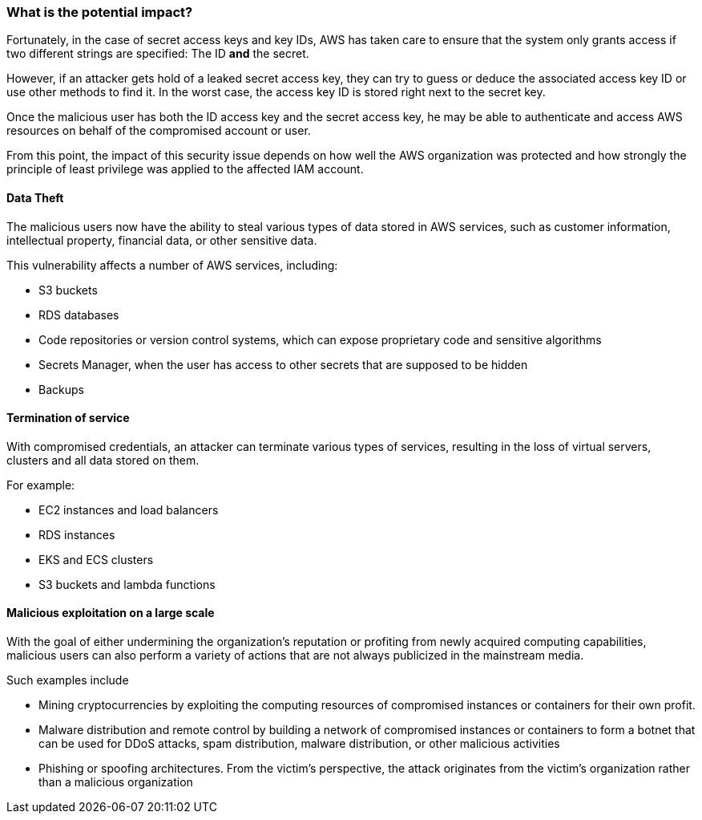 === What is the potential impact?

Fortunately, in the case of secret access keys and key IDs, AWS has taken care
to ensure that the system only grants access if two different strings are
specified: The ID *and* the secret.

However, if an attacker gets hold of a leaked secret access key, they can try to guess
or deduce the associated access key ID or use other methods to find it. In the
worst case, the access key ID is stored right next to the secret key.

Once the malicious user has both the ID access key and the secret access key,
he may be able to authenticate and access AWS resources on behalf of the
compromised account or user.

From this point, the impact of this security issue depends on how well the AWS
organization was protected and how strongly the principle of least privilege
was applied to the affected IAM account.

==== Data Theft

The malicious users now have the ability to steal various types of data stored
in AWS services, such as customer information, intellectual property, financial
data, or other sensitive data.

This vulnerability affects a number of AWS services, including:

* S3 buckets
* RDS databases
* Code repositories or version control systems, which can expose proprietary code and sensitive algorithms
* Secrets Manager, when the user has access to other secrets that are supposed to be hidden
* Backups

==== Termination of service

With compromised credentials, an attacker can terminate various types of
services, resulting in the loss of virtual servers, clusters and all data
stored on them.

For example:

* EC2 instances and load balancers
* RDS instances
* EKS and ECS clusters
* S3 buckets and lambda functions

==== Malicious exploitation on a large scale

With the goal of either undermining the organization's reputation or profiting
from newly acquired computing capabilities, malicious users can also perform a
variety of actions that are not always publicized in the mainstream media.

Such examples include

* Mining cryptocurrencies by exploiting the computing resources of compromised instances or containers for their own profit.
* Malware distribution and remote control by building a network of compromised instances or containers to form a botnet that can be used for DDoS attacks, spam distribution, malware distribution, or other malicious activities
* Phishing or spoofing architectures. From the victim's perspective, the attack originates from the victim's organization rather than a malicious organization

